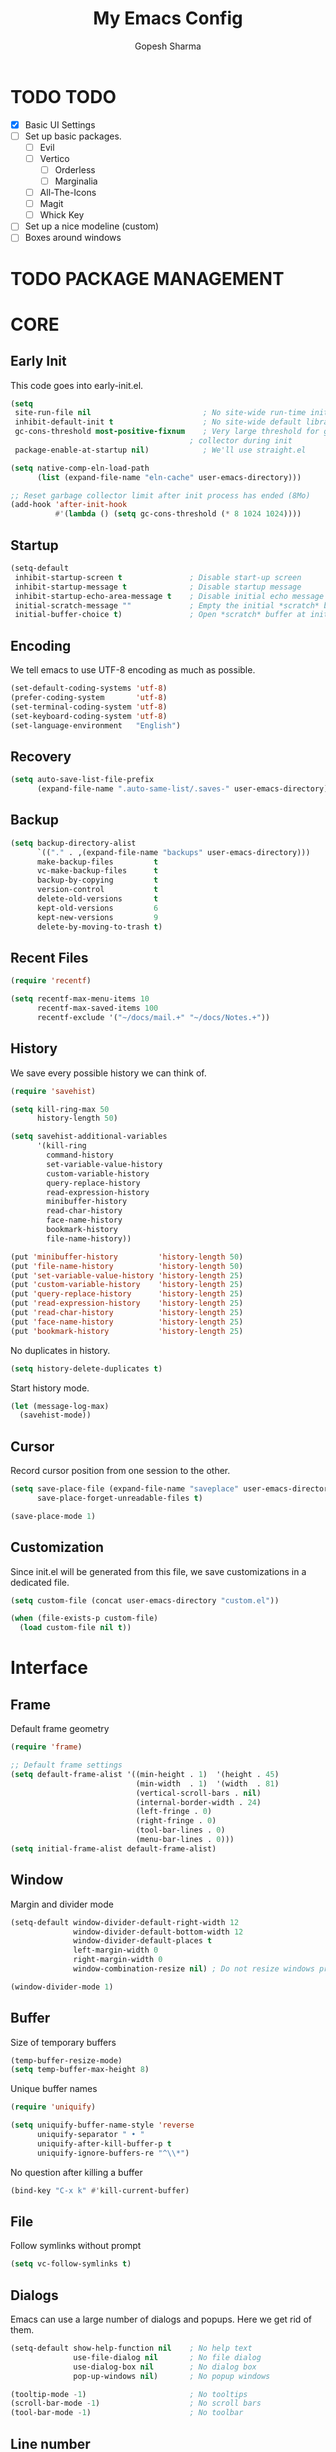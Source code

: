 #+TITLE: My Emacs Config
#+AUTHOR: Gopesh Sharma
#+PROPERTY: header-args :tangle "~/.config/emacs/init.el"

* TODO TODO
- [X] Basic UI Settings
- [ ] Set up basic packages.
  - [ ] Evil
  - [ ] Vertico
    - [ ] Orderless
    - [ ] Marginalia
  - [ ] All-The-Icons
  - [ ] Magit
  - [ ] Whick Key
- [ ] Set up a nice modeline (custom)
- [ ] Boxes around windows


* TODO PACKAGE MANAGEMENT


* CORE
** Early Init
:PROPERTIES:
:header-args:emacs-lisp: :tangle "~/.config/emacs/early-init.el"
:END:
This code goes into early-init.el.
#+begin_src emacs-lisp
(setq
 site-run-file nil                         ; No site-wide run-time initializations. 
 inhibit-default-init t                    ; No site-wide default library
 gc-cons-threshold most-positive-fixnum    ; Very large threshold for garbage
                                        ; collector during init
 package-enable-at-startup nil)            ; We'll use straight.el

(setq native-comp-eln-load-path
      (list (expand-file-name "eln-cache" user-emacs-directory)))

;; Reset garbage collector limit after init process has ended (8Mo)
(add-hook 'after-init-hook
          #'(lambda () (setq gc-cons-threshold (* 8 1024 1024))))
#+end_src

** Startup
#+begin_src emacs-lisp
(setq-default
 inhibit-startup-screen t               ; Disable start-up screen
 inhibit-startup-message t              ; Disable startup message
 inhibit-startup-echo-area-message t    ; Disable initial echo message
 initial-scratch-message ""             ; Empty the initial *scratch* buffer
 initial-buffer-choice t)               ; Open *scratch* buffer at init
#+end_src

** Encoding
We tell emacs to use UTF-8 encoding as much as possible.
#+begin_src emacs-lisp
(set-default-coding-systems 'utf-8)
(prefer-coding-system       'utf-8)
(set-terminal-coding-system 'utf-8)
(set-keyboard-coding-system 'utf-8)
(set-language-environment   "English")
#+end_src

** Recovery
#+begin_src emacs-lisp
(setq auto-save-list-file-prefix
      (expand-file-name ".auto-same-list/.saves-" user-emacs-directory))
#+end_src

** Backup
#+begin_src emacs-lisp
(setq backup-directory-alist
      `(("." . ,(expand-file-name "backups" user-emacs-directory)))
      make-backup-files         t
      vc-make-backup-files      t
      backup-by-copying         t
      version-control           t
      delete-old-versions       t
      kept-old-versions         6
      kept-new-versions         9
      delete-by-moving-to-trash t)
#+end_src

** Recent Files
#+begin_src emacs-lisp
(require 'recentf)

(setq recentf-max-menu-items 10
      recentf-max-saved-items 100
      recentf-exclude '("~/docs/mail.+" "~/docs/Notes.+"))
#+end_src

** History
We save every possible history we can think of.
#+begin_src emacs-lisp
(require 'savehist)

(setq kill-ring-max 50
	  history-length 50)

(setq savehist-additional-variables
	  '(kill-ring
	    command-history
	    set-variable-value-history
	    custom-variable-history   
	    query-replace-history     
	    read-expression-history   
	    minibuffer-history        
	    read-char-history         
	    face-name-history         
	    bookmark-history
	    file-name-history))

(put 'minibuffer-history         'history-length 50)
(put 'file-name-history          'history-length 50)
(put 'set-variable-value-history 'history-length 25)
(put 'custom-variable-history    'history-length 25)
(put 'query-replace-history      'history-length 25)
(put 'read-expression-history    'history-length 25)
(put 'read-char-history          'history-length 25)
(put 'face-name-history          'history-length 25)
(put 'bookmark-history           'history-length 25)
#+end_src

No duplicates in history.
#+begin_src emacs-lisp
(setq history-delete-duplicates t)
#+end_src

Start history mode.
#+begin_src emacs-lisp
(let (message-log-max)
  (savehist-mode))
#+end_src

** Cursor
Record cursor position from one session to the other.
#+begin_src emacs-lisp
(setq save-place-file (expand-file-name "saveplace" user-emacs-directory)
      save-place-forget-unreadable-files t)

(save-place-mode 1)
#+end_src

** Customization
Since init.el will be generated from this file, we save customizations in a dedicated file.
#+begin_src emacs-lisp
(setq custom-file (concat user-emacs-directory "custom.el"))

(when (file-exists-p custom-file)
  (load custom-file nil t))
#+end_src


* Interface
** Frame
Default frame geometry
#+begin_src emacs-lisp
(require 'frame)

;; Default frame settings
(setq default-frame-alist '((min-height . 1)  '(height . 45)
                            (min-width  . 1)  '(width  . 81)
                            (vertical-scroll-bars . nil)
                            (internal-border-width . 24)
                            (left-fringe . 0)
                            (right-fringe . 0)
                            (tool-bar-lines . 0)
                            (menu-bar-lines . 0)))
(setq initial-frame-alist default-frame-alist)
#+end_src

** Window
Margin and divider mode
#+begin_src emacs-lisp
(setq-default window-divider-default-right-width 12
              window-divider-default-bottom-width 12
              window-divider-default-places t
              left-margin-width 0
              right-margin-width 0
              window-combination-resize nil) ; Do not resize windows proportionally

(window-divider-mode 1)
#+end_src

** Buffer
Size of temporary buffers
#+begin_src emacs-lisp
(temp-buffer-resize-mode)
(setq temp-buffer-max-height 8)
#+end_src

Unique buffer names
#+begin_src emacs-lisp
(require 'uniquify)

(setq uniquify-buffer-name-style 'reverse
      uniquify-separator " • "
      uniquify-after-kill-buffer-p t
      uniquify-ignore-buffers-re "^\\*")
#+end_src

No question after killing a buffer
#+begin_src emacs-lisp
(bind-key "C-x k" #'kill-current-buffer)
#+end_src

** File
Follow symlinks without prompt
#+begin_src emacs-lisp
(setq vc-follow-symlinks t)
#+end_src

** Dialogs
Emacs can use a large number of dialogs and popups. Here we get rid of them.
#+begin_src emacs-lisp
(setq-default show-help-function nil    ; No help text
              use-file-dialog nil       ; No file dialog
              use-dialog-box nil        ; No dialog box
              pop-up-windows nil)       ; No popup windows

(tooltip-mode -1)                       ; No tooltips
(scroll-bar-mode -1)                    ; No scroll bars
(tool-bar-mode -1)                      ; No toolbar
#+end_src

** Line number
#+begin_src emacs-lisp
(setq display-line-numbers-type 'relative)
(add-hook 'prog-mode-hook 'display-line-numbers-mode)
#+end_src

** Keyboard
The mode displays the key bindings following your currently entered incomplete command in a popop.
#+begin_src emacs-lisp
(require 'which-key)

(which-key-mode)
#+end_src

** Text
#+begin_src emacs-lisp
(setq-default use-short-answers t                     ; Replace yes/no prompts with y/n
              confirm-nonexistent-file-or-buffer nil) ; Ok to visit non-existant files
#+end_src

Replace region when inserting text
#+begin_src emacs-lisp
(delete-selection-mode 1)
#+end_src

** Sound
Disable bell (visual and auditory).
#+begin_src emacs-lisp
(setq-default visible-bell nil            ; No visual bell
              ring-bell-function 'ignore) ; No bell
#+end_src

** Mouse
Mouse behavior can be finely controlled using the mouse-avoidance-mode.
#+begin_src emacs-lisp
(setq-default mouse-yank-at-point t) ; Yank at point rather than pointer
(mouse-avoidance-mode 'exile)        ; Avoid collision of mouse with point.
#+end_src

** Scroll
#+begin_src emacs-lisp
(setq-default scroll-conservatively 101
              scroll-margin 2
              recenter-positions `(5 bottom))
(pixel-scroll-precision-mode 1)
#+end_src

** Clipboard
Allow system and Emacs clipboard to communicate smoothly.
#+begin_src emacs-lisp
(setq-default select-enable-clipboard t)
#+end_src


* Visual
** TODO Color

** Font
#+begin_src emacs-lisp
(set-face-attribute 'default nil
                    :family "IBM Plex Mono"
                    :weight 'semi-bold
                    :height 112)
#+end_src

** Rainbow delimiters
#+begin_src emacs-lisp
(require 'rainbow-delimiters)
(add-hook 'prog-mode-hook 'rainbow-delimiters-mode)
(add-hook 'org-mode-hook  'rainbow-delimiters-mode)
#+end_src

** TODO Typography
#+begin_src emacs-lisp
(setq-default fill-column 80                          ; Default line width
              sentence-end-double-space nil           ; Use a single space after dots
              bidi-paragraph-direction 'left-to-right ; Faster
              truncate-string-ellipsis "…")           ; Nicer ellipsis
#+end_src

Changing the symbol for truncation (…) and warp (↩).
#+begin_src emacs-lisp

#+end_src

Make sure underline is positioned at the very bottom.
#+begin_src emacs-lisp

#+end_src
